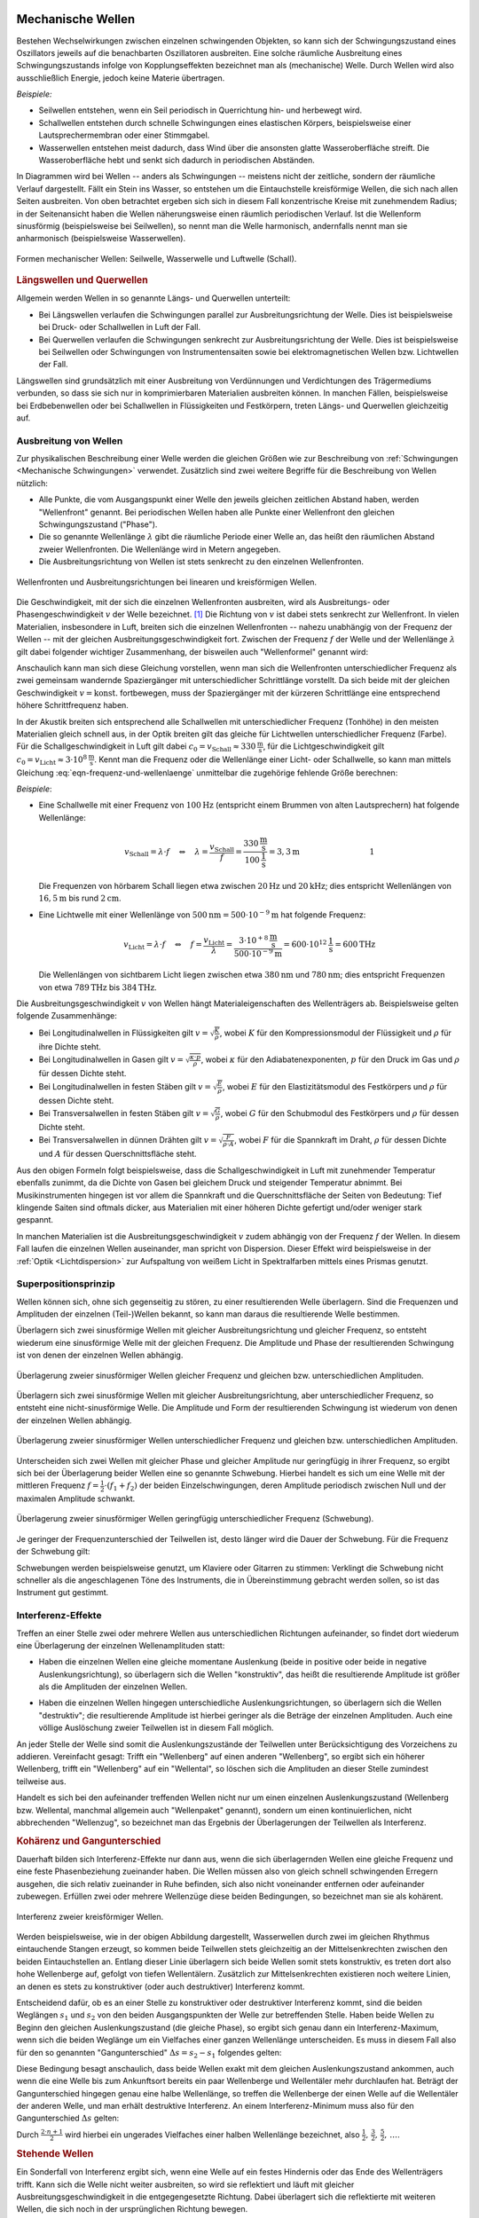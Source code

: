 .. index:: Welle (mechanisch)
.. _Mechanische Wellen:

Mechanische Wellen
==================

Bestehen Wechselwirkungen zwischen einzelnen schwingenden Objekten, so kann sich
der Schwingungszustand eines Oszillators jeweils auf die benachbarten
Oszillatoren ausbreiten. Eine solche räumliche Ausbreitung eines
Schwingungszustands infolge von Kopplungseffekten bezeichnet man als
(mechanische) Welle. Durch Wellen wird also ausschließlich Energie, jedoch
keine Materie übertragen.

*Beispiele:*

* Seilwellen entstehen, wenn ein Seil periodisch in Querrichtung hin- und
  herbewegt wird.

* Schallwellen entstehen durch schnelle Schwingungen eines elastischen Körpers,
  beispielsweise einer Lautsprechermembran oder einer Stimmgabel.

* Wasserwellen entstehen meist dadurch, dass Wind über die ansonsten glatte
  Wasseroberfläche streift. Die Wasseroberfläche hebt und senkt sich dadurch in
  periodischen Abständen.

In Diagrammen wird bei Wellen -- anders als Schwingungen -- meistens nicht der
zeitliche, sondern der räumliche Verlauf dargestellt. Fällt ein Stein ins
Wasser, so entstehen um die Eintauchstelle kreisförmige Wellen, die sich nach
allen Seiten ausbreiten. Von oben betrachtet ergeben sich sich in diesem Fall
konzentrische Kreise mit zunehmendem Radius; in der Seitenansicht haben die
Wellen näherungsweise einen räumlich periodischen Verlauf. Ist die Wellenform
sinusförmig (beispielsweise bei Seilwellen), so nennt man die Welle harmonisch,
andernfalls nennt man sie anharmonisch (beispielsweise Wasserwellen).

.. figure:: ../../pics/mechanik/schwingungen-und-wellen/formen-mechanischer-wellen.png
    :name: fig-formen-mechanischer-wellen
    :alt:  fig-formen-mechanischer-wellen
    :align: center
    :width: 75%

    Formen mechanischer Wellen: Seilwelle, Wasserwelle und Luftwelle (Schall).

    .. only:: html

        :download:`SVG: Formen mechanischer Wellen
        <../../pics/mechanik/schwingungen-und-wellen/formen-mechanischer-wellen.svg>`

.. _Längswellen:
.. _Longitudinalwellen:
.. _Querwellen:
.. _Transversalwellen:
.. _Längswellen und Querwellen:

.. rubric:: Längswellen und Querwellen

Allgemein werden Wellen in so genannte Längs- und Querwellen unterteilt:

* Bei Längswellen verlaufen die Schwingungen parallel zur Ausbreitungsrichtung
  der Welle. Dies ist beispielsweise bei Druck- oder Schallwellen in Luft der
  Fall.

* Bei Querwellen verlaufen die Schwingungen senkrecht zur Ausbreitungsrichtung
  der Welle. Dies ist beispielsweise bei Seilwellen oder Schwingungen von
  Instrumentensaiten sowie bei elektromagnetischen Wellen bzw. Lichtwellen der
  Fall.

Längswellen sind grundsätzlich mit einer Ausbreitung von Verdünnungen und
Verdichtungen des Trägermediums verbunden, so dass sie sich nur in
komprimierbaren Materialien ausbreiten können. In manchen Fällen, beispielsweise
bei Erdbebenwellen oder bei Schallwellen in Flüssigkeiten und Festkörpern,
treten Längs- und Querwellen gleichzeitig auf.


.. _Phase:
.. _Ausbreitung von Wellen:

Ausbreitung von Wellen
----------------------

Zur physikalischen Beschreibung einer Welle werden die gleichen Größen wie zur
Beschreibung von :ref:`Schwingungen <Mechanische Schwingungen>` verwendet.
Zusätzlich sind zwei weitere Begriffe für die Beschreibung von Wellen nützlich:

* Alle Punkte, die vom Ausgangspunkt einer Welle den jeweils gleichen zeitlichen
  Abstand haben, werden "Wellenfront" genannt. Bei periodischen Wellen haben
  alle Punkte einer Wellenfront den gleichen Schwingungszustand ("Phase").

* Die so genannte Wellenlänge :math:`\lambda` gibt die räumliche Periode einer
  Welle an, das heißt den räumlichen Abstand zweier Wellenfronten. Die
  Wellenlänge wird in Metern angegeben.

* Die Ausbreitungsrichtung von Wellen ist stets senkrecht zu den einzelnen
  Wellenfronten.

.. figure:: ../../pics/mechanik/schwingungen-und-wellen/wellenfront-und-ausbreitungsrichtung.png
    :name: fig-wellenfront-und-ausbreitungsrichtung
    :alt:  fig-wellenfront-und-ausbreitungsrichtung
    :align: center
    :width: 75%

    Wellenfronten und Ausbreitungsrichtungen bei linearen und kreisförmigen
    Wellen.

    .. only:: html

        :download:`SVG: Wellenfronten und Ausbreitungsrichtungen
        <../../pics/mechanik/schwingungen-und-wellen/wellenfront-und-ausbreitungsrichtung.svg>`

.. index:: Wellenformel
.. _Wellenformel:

Die Geschwindigkeit, mit der sich die einzelnen Wellenfronten ausbreiten, wird
als Ausbreitungs- oder Phasengeschwindigkeit :math:`v` der Welle bezeichnet.
[#]_ Die Richtung von :math:`v` ist dabei stets senkrecht zur Wellenfront. In
vielen Materialien, insbesondere in Luft, breiten sich die einzelnen
Wellenfronten -- nahezu unabhängig von der Frequenz der Wellen -- mit der
gleichen Ausbreitungsgeschwindigkeit fort. Zwischen der Frequenz :math:`f` der
Welle und der Wellenlänge :math:`\lambda` gilt dabei folgender wichtiger
Zusammenhang, der bisweilen auch "Wellenformel" genannt wird:

.. math::
    :label: eqn-frequenz-und-wellenlaenge

    v = \lambda \cdot f

Anschaulich kann man sich diese Gleichung vorstellen, wenn man sich die
Wellenfronten unterschiedlicher Frequenz als zwei gemeinsam wandernde
Spaziergänger mit unterschiedlicher Schrittlänge vorstellt. Da sich beide mit
der gleichen Geschwindigkeit :math:`v = \text{konst.}` fortbewegen, muss der
Spaziergänger mit der kürzeren Schrittlänge eine entsprechend höhere
Schrittfrequenz haben.

In der Akustik breiten sich entsprechend alle Schallwellen mit unterschiedlicher
Frequenz (Tonhöhe) in den meisten Materialien gleich schnell aus, in der Optik
breiten gilt das gleiche für Lichtwellen unterschiedlicher Frequenz (Farbe).
Für die Schallgeschwindigkeit in Luft gilt dabei :math:`c_0 = v_{\mathrm{Schall}}
\approx \unit[330]{\frac{m}{s}}`, für die Lichtgeschwindigkeit gilt :math:`c_0
= v_{\mathrm{Licht}} \approx \unit[3 \cdot 10^8]{\frac{m}{s}}`. Kennt man
die Frequenz oder die Wellenlänge einer Licht- oder Schallwelle, so kann man
mittels Gleichung :eq:`eqn-frequenz-und-wellenlaenge` unmittelbar die
zugehörige fehlende Größe berechnen:

*Beispiele*:

* Eine Schallwelle mit einer Frequenz von :math:`\unit[100]{Hz}` (entspricht
  einem Brummen von alten Lautsprechern) hat folgende Wellenlänge:

  .. math::

      v_{\mathrm{Schall}} = \lambda \cdot f \quad \Leftrightarrow \quad \lambda =
      \frac{v_{\mathrm{Schall}}}{f} =
      \frac{\unit[330]{\frac{m}{s}}}{\unit[100]{\frac{1}{s}}} = \unit[3,3]{m}
      {\color{white}\qquad \qquad \qquad \qquad \quad  1}

  Die Frequenzen von hörbarem Schall liegen etwa zwischen :math:`\unit[20]{Hz}`
  und :math:`\unit[20]{kHz}`; dies entspricht Wellenlängen von
  :math:`\unit[16,5]{m}` bis rund :math:`\unit[2]{cm}`.

* Eine Lichtwelle mit einer Wellenlänge von :math:`\unit[500]{nm} = \unit[500
  \cdot 10 ^{-9}]{m}` hat folgende Frequenz:

  .. math::

      v_{\mathrm{Licht}} = \lambda \cdot f \quad \Leftrightarrow \quad f = \frac{v
      _{\mathrm{Licht}}}{\lambda} = \frac{\unit[\;\;\;3 \cdot 10
      ^{+8}]{\frac{m}{s}}}{\unit[500 \cdot 10 ^{-9}]{m}} = \unit[600 \cdot 10
      ^{12}]{\frac{1}{s}} = \unit[600]{THz}

  Die Wellenlängen von sichtbarem Licht liegen zwischen etwa
  :math:`\unit[380]{nm}` und :math:`\unit[780]{nm}`; dies entspricht Frequenzen
  von etwa :math:`\unit[789]{THz}` bis :math:`\unit[384]{THz}`.

Die Ausbreitungsgeschwindigkeit :math:`v` von Wellen hängt Materialeigenschaften
des Wellenträgers ab. Beispielsweise gelten folgende Zusammenhänge:

* Bei Longitudinalwellen in Flüssigkeiten gilt :math:`v = \sqrt{\frac{K}{\rho}}`,
  wobei :math:`K` für den Kompressionsmodul der Flüssigkeit und :math:`\rho` für
  ihre Dichte steht.

* Bei Longitudinalwellen in Gasen gilt :math:`v = \sqrt{\frac{\kappa \cdot
  p}{\rho}}`, wobei :math:`\kappa` für den Adiabatenexponenten, :math:`p` für
  den Druck im Gas und :math:`\rho` für dessen Dichte steht.

* Bei Longitudinalwellen in festen Stäben gilt :math:`v =
  \sqrt{\frac{E}{\rho}}`, wobei :math:`E` für den Elastizitätsmodul des
  Festkörpers und :math:`\rho` für dessen Dichte steht.

* Bei Transversalwellen in festen Stäben gilt :math:`v = \sqrt{\frac{G}{\rho}}`,
  wobei :math:`G` für den Schubmodul des Festkörpers und :math:`\rho` für dessen
  Dichte steht.

* Bei Transversalwellen in dünnen Drähten gilt :math:`v = \sqrt{\frac{F}{\rho \cdot
  A}}`, wobei :math:`F` für die Spannkraft im Draht, :math:`\rho` für dessen
  Dichte  und :math:`A` für dessen Querschnittsfläche steht.

Aus den obigen Formeln folgt beispielsweise, dass die Schallgeschwindigkeit in
Luft mit zunehmender Temperatur ebenfalls zunimmt, da die Dichte von Gasen bei
gleichem Druck und steigender Temperatur abnimmt. Bei Musikinstrumenten hingegen
ist vor allem die Spannkraft und die Querschnittsfläche der Seiten von
Bedeutung: Tief klingende Saiten sind oftmals dicker, aus Materialien mit einer
höheren Dichte gefertigt und/oder weniger stark gespannt.

In manchen Materialien ist die Ausbreitungsgeschwindigkeit :math:`v` zudem
abhängig von der Frequenz :math:`f` der Wellen. In diesem Fall laufen die
einzelnen Wellen auseinander, man spricht von Dispersion. Dieser Effekt wird
beispielsweise in der :ref:`Optik <Lichtdispersion>` zur Aufspaltung von weißem
Licht in Spektralfarben mittels eines Prismas genutzt.



.. index:: Superpositionsprinzip
.. _Superpositionsprinzip:

Superpositionsprinzip
---------------------

Wellen können sich, ohne sich gegenseitig zu stören, zu einer resultierenden
Welle überlagern. Sind die Frequenzen und Amplituden der einzelnen (Teil-)Wellen
bekannt, so kann man daraus die resultierende Welle bestimmen.

.. Die Ausbreitungsgeschwindigkeit einer Welle ist die Geschwindigkeit, mit der
.. sich ein Schwingungszustand ("Wellenpaket") im Raum ausbreitet.

Überlagern sich zwei sinusförmige Wellen mit gleicher Ausbreitungsrichtung und
gleicher Frequenz, so entsteht wiederum eine sinusförmige Welle mit der gleichen
Frequenz. Die Amplitude und Phase der resultierenden Schwingung ist von denen
der einzelnen Wellen abhängig.

.. figure:: ../../pics/mechanik/schwingungen-und-wellen/ueberlagerung-von-wellen-gleicher-frequenz.png
    :name: fig-ueberlagerung-gleiche-frequenz
    :alt:  fig-ueberlagerung-gleiche-frequenz
    :align: center
    :width: 95%

    Überlagerung zweier sinusförmiger Wellen gleicher Frequenz und gleichen bzw.
    unterschiedlichen Amplituden.

    .. only:: html

        :download:`SVG: Überlagerung (gleiche Frequenz)
        <../../pics/mechanik/schwingungen-und-wellen/ueberlagerung-von-wellen-gleicher-frequenz.svg>`

Überlagern sich zwei sinusförmige Wellen mit gleicher Ausbreitungsrichtung, aber
unterschiedlicher Frequenz, so entsteht eine nicht-sinusförmige Welle. Die
Amplitude und Form der resultierenden Schwingung ist wiederum von denen der
einzelnen Wellen abhängig.

.. figure:: ../../pics/mechanik/schwingungen-und-wellen/ueberlagerung-von-wellen-unterschiedlicher-frequenz.png
    :name: fig-ueberlagerung-unterschiedliche-frequenz
    :alt:  fig-ueberlagerung-unterschiedliche-frequenz
    :align: center
    :width: 95%

    Überlagerung zweier sinusförmiger Wellen unterschiedlicher Frequenz und gleichen bzw.
    unterschiedlichen Amplituden.

    .. only:: html

        :download:`SVG: Überlagerung (unterschiedliche Frequenz)
        <../../pics/mechanik/schwingungen-und-wellen/ueberlagerung-von-wellen-unterschiedlicher-frequenz.svg>`

.. index:: Schwebung

Unterscheiden sich zwei Wellen mit gleicher Phase und gleicher Amplitude nur
geringfügig in ihrer Frequenz, so ergibt sich bei der Überlagerung beider Wellen
eine so genannte Schwebung. Hierbei handelt es sich um eine Welle mit der
mittleren Frequenz :math:`f = \frac{1}{2} \cdot (f_1 + f_2)` der beiden
Einzelschwingungen, deren Amplitude periodisch zwischen Null und der maximalen
Amplitude schwankt.

.. figure:: ../../pics/mechanik/schwingungen-und-wellen/ueberlagerung-von-wellen-schwebung.png
    :name: fig-ueberlagerung-schwebung
    :alt:  fig-ueberlagerung-schwebung
    :align: center
    :width: 60%

    Überlagerung zweier sinusförmiger Wellen geringfügig unterschiedlicher Frequenz
    (Schwebung).

    .. only:: html

        :download:`SVG: Überlagerung (Schwebung)
        <../../pics/mechanik/schwingungen-und-wellen/ueberlagerung-von-wellen-schwebung.svg>`

Je geringer der Frequenzunterschied der Teilwellen ist, desto länger wird die
Dauer der Schwebung. Für die Frequenz der Schwebung gilt:

.. math::
    :label: eqn-frequenz-schwebung

    f_{\mathrm{s}} = \Delta f = |f_2 - f_1|

Schwebungen werden beispielsweise genutzt, um Klaviere oder Gitarren zu stimmen:
Verklingt die Schwebung nicht schneller als die angeschlagenen Töne des
Instruments, die in Übereinstimmung gebracht werden sollen, so ist das
Instrument gut gestimmt.

.. _Interferenz-Effekte:

Interferenz-Effekte
-------------------

Treffen an einer Stelle zwei oder mehrere Wellen aus unterschiedlichen
Richtungen aufeinander, so findet dort wiederum eine Überlagerung der einzelnen
Wellenamplituden statt:

* Haben die einzelnen Wellen eine gleiche momentane Auslenkung (beide in
  positive oder beide in negative Auslenkungsrichtung), so überlagern sich die
  Wellen "konstruktiv", das heißt die resultierende Amplitude ist größer als
  die Amplituden der einzelnen Wellen.

.. todo Pic simple destruktive bzw. konstruktive Interferrenz (Herr 243

* Haben die einzelnen Wellen hingegen unterschiedliche Auslenkungsrichtungen, so
  überlagern sich die Wellen "destruktiv"; die resultierende Amplitude ist
  hierbei geringer als die Beträge der einzelnen Amplituden. Auch eine völlige
  Auslöschung zweier Teilwellen ist in diesem Fall möglich.

An jeder Stelle der Welle sind somit die Auslenkungszustände der Teilwellen
unter Berücksichtigung des Vorzeichens zu addieren. Vereinfacht gesagt: Trifft
ein "Wellenberg" auf einen anderen "Wellenberg", so ergibt sich ein höherer
Wellenberg, trifft ein "Wellenberg" auf ein "Wellental", so löschen sich die
Amplituden an dieser Stelle zumindest teilweise aus.

.. only:: html

    .. figure:: ../../pics/mechanik/schwingungen-und-wellen/interferenz-zweier-wellen.png
        :name: fig-interferenz-zweier-wellen
        :alt:  fig-interferenz-zweier-wellen
        :align: center
        :width: 70%

        Interferenz zweier Wellen mit gleich großer Amplitude und entgegengesetzt
        gleich großer Ausbreitungsgeschwindigkeit :math:`v`.

        :download:`SVG: Interferenz zweier Wellen
        <../../pics/mechanik/schwingungen-und-wellen/interferenz-zweier-wellen.svg>`

.. only:: latex

    .. figure:: ../../pics/mechanik/schwingungen-und-wellen/interferenz-zweier-wellen.png
        :name: fig-interferenz-zweier-wellen-tex
        :alt:  fig-interferenz-zweier-wellen-tex
        :align: center
        :width: 45%

        Interferenz zweier Wellen mit gleich großer Amplitude und entgegengesetzt
        gleich großer Ausbreitungsgeschwindigkeit :math:`v`.

Handelt es sich bei den aufeinander treffenden Wellen nicht nur um einen
einzelnen Auslenkungszustand (Wellenberg bzw. Wellental, manchmal allgemein auch
"Wellenpaket" genannt), sondern um einen kontinuierlichen, nicht abbrechenden
"Wellenzug", so bezeichnet man das Ergebnis der Überlagerungen der Teilwellen
als Interferenz.

.. index:: Kohärenz
.. _Kohärenz:
.. _Kohärenz und Gangunterschied:

.. rubric:: Kohärenz und Gangunterschied

Dauerhaft bilden sich Interferenz-Effekte nur dann aus, wenn die sich
überlagernden Wellen eine gleiche Frequenz und eine feste Phasenbeziehung
zueinander haben. Die Wellen müssen also von gleich schnell schwingenden
Erregern ausgehen, die sich relativ zueinander in Ruhe befinden, sich also nicht
voneinander entfernen oder aufeinander zubewegen. Erfüllen zwei oder mehrere
Wellenzüge diese beiden Bedingungen, so bezeichnet man sie als kohärent.

.. figure:: ../../pics/mechanik/schwingungen-und-wellen/interferenz-kreiswellen.png
    :name: fig-interferenz-kreiswellen
    :alt:  fig-interferenz-kreiswellen
    :align: center
    :width: 100%

    Interferenz zweier kreisförmiger Wellen.

    .. only:: html

        | :download:`SVG: Interferenz-Kreiswellen 
          <../../pics/mechanik/schwingungen-und-wellen/interferenz-kreiswellen.svg>`
        | :download:`PDF: Interferenz-Kreiswellen (Kopiervorlage für Overhead-Folie)
          <../../pics/mechanik/schwingungen-und-wellen/interferenz-kreiswellen.pdf>`

Werden beispielsweise, wie in der obigen Abbildung dargestellt, Wasserwellen
durch zwei im gleichen Rhythmus eintauchende Stangen erzeugt, so kommen beide
Teilwellen stets gleichzeitig an der Mittelsenkrechten zwischen den beiden
Eintauchstellen an. Entlang dieser Linie überlagern sich beide Wellen somit
stets konstruktiv, es treten dort also hohe Wellenberge auf, gefolgt von tiefen
Wellentälern. Zusätzlich zur Mittelsenkrechten existieren noch weitere Linien,
an denen es stets zu konstruktiver (oder auch destruktiver) Interferenz kommt.

.. index:: Gangunterschied
.. _Gangunterschied:

Entscheidend dafür, ob es an einer Stelle zu konstruktiver oder destruktiver
Interferenz kommt, sind die beiden Weglängen :math:`s_1` und :math:`s_2` von den
beiden Ausgangspunkten der Welle zur betreffenden Stelle. Haben beide Wellen zu
Beginn den gleichen Auslenkungszustand (die gleiche Phase), so ergibt sich genau
dann ein Interferenz-Maximum, wenn sich die beiden Weglänge um ein Vielfaches
einer ganzen Wellenlänge unterscheiden. Es muss in diesem Fall also für den so
genannten "Gangunterschied" :math:`\Delta s = s_2 - s_1` folgendes gelten:

.. math::
    :label: eqn-interferenz-maximum

    \Delta s = n \cdot \lambda \quad ; \quad \text{n = 0,\, 1,\, 2,\, \ldots}

Diese Bedingung besagt anschaulich, dass beide Wellen exakt mit dem gleichen
Auslenkungszustand ankommen, auch wenn die eine Welle bis zum Ankunftsort
bereits ein paar Wellenberge und Wellentäler mehr durchlaufen hat. Beträgt der
Gangunterschied hingegen genau eine halbe Wellenlänge, so treffen die
Wellenberge der einen Welle auf die Wellentäler der anderen Welle, und man
erhält destruktive Interferenz. An einem Interferenz-Minimum muss also für den
Gangunterschied :math:`\Delta s` gelten:

.. math::
    :label: eqn-interferenz-minimum

    \Delta s = \frac{2 \cdot n+1}{2} \cdot \lambda \quad ; \quad \text{n = 0,\,
    1,\, 2,\, \ldots}

Durch :math:`\frac{2 \cdot n + 1}{2}` wird hierbei ein ungerades Vielfaches
einer halben Wellenlänge bezeichnet, also :math:`\frac{1}{2},\, \frac{3}{2},\,
\frac{5}{2},\, \ldots`.

.. TODO Link zu Interferenz in der Optik

.. Zusammenhang zwischen Wellengeschwindigkeit und weiteren physikalischen
.. Größen.


.. index:: Stehende Welle, Oberschwingung

.. _Oberton:
.. _Oberschwingung:
.. _Stehende Welle:
.. _Stehende Wellen:

.. rubric:: Stehende Wellen

Ein Sonderfall von Interferenz ergibt sich, wenn eine Welle auf ein festes
Hindernis oder das Ende des Wellenträgers trifft. Kann sich die Welle nicht
weiter ausbreiten, so wird sie reflektiert und läuft mit gleicher
Ausbreitungsgeschwindigkeit in die entgegengesetzte Richtung. Dabei überlagert
sich die reflektierte mit weiteren Wellen, die sich noch in der ursprünglichen
Richtung bewegen.

Da die Frequenz der reflektierten Welle mit der Frequenz des ursprünglichen
Wellenzugs identisch ist, kann es wiederum zu konstruktiver Interferenz kommen,
wenn der Wellenträger eine zur Wellenlänge :math:`\lambda` passende Wellenlänge
hat:

* Ist der Wellenträger, beispielsweise ein Seil oder eine Saite eines
  Musikinstrumens, an beiden Enden fest eingespannt, so ergibt sich genau dann
  eine konstruktive Interferenz, wenn die Seillänge :math:`l` einem ganzzahligen
  Vielfachen von einem Halben der Wellenlänge entspricht. Es muss also folgende
  Bedingung gelten:

  .. math::
      :label: eqn-grundschwingung-fest-fest

      l = n \cdot \frac{\lambda}{2}

  Schwingende Saiten haben also, im Gegensatz zu normalen Pendeln, nicht nur
  eine einzige Eigenfrequenz. Zusätzlich zur so genannten "Grundschwingung" mit
  :math:`\lambda_0 = 2 \cdot l` können weitere "Oberschwingungen" auftreten,
  wobei für die erste Oberschwingung :math:`\lambda_1 = \frac{2 \cdot l}{2}`
  gilt, für die zweite :math:`\lambda_2 = \frac{2 \cdot l}{3}`, für die dritte
  :math:`\lambda_3 = \frac{2 \cdot l}{4}`, usw.

  Die Grundschwingung hat stets die größte Amplitude und ist  ausschlaggebend
  für die Frequenz der sich ausbreitenden Welle. Die zusätzlich auftretenden
  Oberschwingungen hingegen modifizieren die Wellenkurve, so dass sich
  beispielsweise bei verschiedenen Musikinstrumenten auch dann unterschiedliche
  Klänge ergeben, wenn die Instrumente perfekt gestimmt sind und der gleiche
  "Ton" gespielt wird.

* Ist der Wellenträger, beispielsweise eine Stimmgabel oder ein schwingendes
  Metallplättchen, an einem Ende fest eingespannt und am anderen Ende lose, so
  ergibt sich genau dann eine konstruktive Interferenz, wenn die Länge :math:`l`
  des Objekts einem ganzzahligen Vielfachen von einem Viertel der Wellenlänge
  entspricht. Es muss also folgende Bedingung gelten:

  .. math::
      :label: eqn-grundschwingung-fest-lose

      l = n \cdot \frac{\lambda}{4}

  Dieser Zusammenhang gilt auch, wenn die Luftsäule in einem einseitig
  geschlosssenen Rohr zum Schwingen gebracht wird.

.. \lambda = \frac{4 \cdot l}{n}
.. f = \frac{c}{\lambda} = \frac{n \cdot c}{4 \cdot l}

* Ist der Wellenträger, beispielsweise bei einem Blasinstrument, an beiden Enden
  offen, so ergibt sich genau dann eine konstruktive Interferenz, wenn die Länge
  :math:`l` des Objekts einem ganzzahligen Vielfachen von einem Halben der
  Wellenlänge entspricht. Es muss also -- ebenso wie bei beidseitig fest
  eingespannten Wellenträgern -- folgende Bedingung gelten:

  .. math::
      :label: eqn-grundschwingung-lose-lose

      l = n \cdot \frac{\lambda}{2}

Die Länge des Wellenträgers ist, beispielsweise bei Musikinstrumenten, also
maßgeblich für die Wellenlänge :math:`\lambda` der Grundschwingung. Welche
Frequenz :math:`f` die stehende Welle und somit der entstehende Ton hat, hängt
allerdings wegen :math:`v = \lambda \cdot f` beziehungsweise :math:`f =
\frac{c}{\lambda}` auch von der Ausbreitungsgeschwindigkeit :math:`v` der Welle
auf dem Wellenträger ab.


.. _Phasenwinkel:
.. _Mathematische Beschreibung von Wellen:

Mathematische Beschreibung von Wellen
=====================================

Im folgenden werden Wellen betrachtet, die räumlich ein sinus-förmiges
Ausbreitungsmuster haben. Beginnt die Welle am Koordinatenursprung :math:`x_0=0`
mit der Auslenkung :math:`y(x_0)=0`, so ergibt sich ein Wellenausbreitung, wie
sie in der folgenden Abbildung dargestellt ist.

.. figure:: ../../pics/mechanik/schwingungen-und-wellen/ausbreitung-von-wellen-1.png
    :name: fig-ausbreitung-einer-welle-1
    :alt:  fig-ausbreitung-einer-welle-1
    :align: center
    :width: 60%

    Raümliche Ausbreitung einer Welle zur Zeit :math:`t_0`.

    .. only:: html

        | :download:`SVG: Ausbreitung einer Welle 1
          <../../pics/mechanik/schwingungen-und-wellen/ausbreitung-von-wellen-1.svg>`

In einer Entfernung von einem ganzzahligen Vielfachen der Wellenlänge
:math:`\lambda` wiederholt sich jeweils das Wellenmuster. Die Welle hat aus
räumlicher Sicht also eine Periode der Länge :math:`\lambda`; zugleich hat jede
Sinusfunktion eine Periode von :math:`2 \cdot \pi`. Die Welle kann somit
durch folgende Formel charakterisiert werden:

.. math::
    :label: eqn-auslenkung-welle

    y(x) = y_{\mathrm{max}} \cdot \sin{\left(2 \cdot \pi \cdot
    \frac{x}{\lambda}\right)}

Hierbei bezeichnet :math:`y_{\mathrm{max}}` die Amplitude der Welle. Ist
:math:`x` ein ganzzahliges Vielfaches von :math:`\lambda`, so wird das Argument
der Sinus-Funktion entsprechend zu einem ganzzahligen Vielfachen von :math:`2
\cdot \pi`. Beginnt die Welle bei :math:`x=0` mit dem Wert :math:`y=0`, so
genügt bereits die obige Gleichung zur Beschreibung der Welle, ansonsten muss
im Argument der Sinusfunktion noch ein anfänglicher Phasenwinkel
:math:`\varphi_0` dazu addiert werden.

Wellenmuster bleiben -- abgesehen von stehenden Wellen -- allerdings nicht an
Ort und Stelle, sondern bewegen sich im Laufe der Zeit weiter. Bewegt sich die
Welle beispielsweise in positiver :math:`x`-Richtung, so wandert das
Wellenmuster in der Zeit :math:`\Delta t` um die Länge :math:`\Delta x` weiter.

.. figure:: ../../pics/mechanik/schwingungen-und-wellen/ausbreitung-von-wellen-2.png
    :name: fig-ausbreitung-einer-welle-2
    :alt:  fig-ausbreitung-einer-welle-2
    :align: center
    :width: 60%

    Raümliche Ausbreitung einer Welle zur Zeit :math:`t_1`.

    .. only:: html

        | :download:`SVG: Ausbreitung einer Welle 2
          <../../pics/mechanik/schwingungen-und-wellen/ausbreitung-von-wellen-2.svg>`

Für die "Verschiebung" der Welle um :math:`\Delta x` gilt:

.. math::

    \Delta x = v_{\mathrm{welle}} \cdot \Delta t

Diese Beziehung ist nützlich, um den Auslenkungszustand einer sinus-förmigen
Welle an jedem beliebigen Ort *und* zu jeder beliebigen Zeit zu bestimmen: Zum
Zeitpunkt :math:`t_1` hat die Welle an der Stelle :math:`x_1` nämlich genau die
gleiche Auslenkung, die sie zum Zeitpunkt :math:`t_0=0` an der Stelle :math:`x_0
= (x_1 - \Delta x)` hatte. Es gilt somit:

.. math::

    y(x,t) &= y_{\mathrm{max}} \cdot \sin{\left(2 \cdot \pi \cdot \frac{x -
    \Delta x}{\lambda}\right)} \\[6pt]
    &= y_{\mathrm{max}} \cdot \sin{\left(\frac{2 \cdot \pi}{\lambda} \cdot
    (x-\Delta x)\right)} \\[6pt]
    &= y_{\mathrm{max}} \cdot \sin{\left(\frac{2 \cdot \pi}{\lambda} \cdot (x-
    v_{\mathrm{welle}} \cdot t)\right)}

Hierbei wurde vereinfacht :math:`t` für die Differenz :math:`\Delta t` zwischen
dem Zeitpunkt :math:`t` und dem Startpunkt :math:`t_0=0`  geschrieben. Die
Gleichung kann weiter umgeformt werden, wenn man für :math:`v_{\mathrm{welle}}`
die Wellenbeziehung :math:`v_{\mathrm{welle}} = \lambda \cdot f` einsetzt:

.. math::

    y(x,t) &= y_{\mathrm{max}} \cdot \sin{\left(\frac{2 \cdot \pi}{\lambda}
    \cdot (x- \lambda \cdot f \cdot t)\right)} \\[6pt] 
    &= y_{\mathrm{max}} \cdot \sin{\left(2 \cdot \pi \cdot
    \left(\frac{x}{\lambda}- \cdot f \cdot t\right)\right)}

Im zweiten Rechenschritt wurde der Faktor :math:`\frac{1}{\lambda}` in die
innere Klammer hinein multipliziert. Schreibt man in dieser Form für die
Frequenz :math:`f = \frac{1}{T}`, so wird die räumliche sowie zeitliche Periode
der Welle deutlich:

.. math::

    y(x,t) &= y_{\mathrm{max}} \cdot \sin{\left(2 \cdot \pi \cdot
    \left(\frac{x}{\lambda}- \frac{t}{T}\right)\right)}

Die Welle fängt immer wieder dann von Neuem an, wenn :math:`x` ein Vielfaches der
Wellenlänge :math:`\lambda` ist (räumliche Periode), oder wenn :math:`t` ein
Vielfaches der Schwingungsdauer :math:`T` ist (zeitliche Periode).

Für praktische Rechnungen ist es noch "handlicher", auch den Faktor :math:`2
\cdot \pi` im Argument der Sinus-Funktion in die Klammer hinein zu
multiplizieren. Man erhält hierbei:

.. math::

    y(x,t) &= y_{\mathrm{max}} \cdot \sin{\left(\frac{2 \cdot \pi}{\lambda}
    \cdot x - \frac{2 \cdot \pi}{T} \cdot t\right)}

In dieser Darstellung entspricht der Term :math:`\frac{2 \cdot \pi}{T}` gerade
der Kreisfrequenz :math:`\omega` der Welle; diese gibt an, mit welcher
Geschwindigkeit die Welle in der :ref:`Zeigerdarstellung <Zeigerdarstellung>`
oszilliert.  Entsprechend bezeichnet man den Term :math:`\frac{2 \cdot
\pi}{\lambda}` als so genannte "Kreiswellenzahl" :math:`k`. Damit ergibt sich
für den Auslenkungszustand einer Welle folgende "einfache" Form der Gleichung:

.. math::
    :label: eqn-auslenkung-welle-zeitlich

    y(x,t) &= y_{\mathrm{max}} \cdot \sin{\left(k \cdot x - \omega \cdot t\right)}

Die Kreiswellenzahl :math:`k` gibt an, wie viele Wellen in eine bestimmte
Längeneinheit (beispielsweise :math:`\unit{cm}` oder :math:`\unit{m}`) hinein
passen. Je kürzer also die Wellenlänge :math:`\lambda` einer Welle ist, desto
größer ist also ihr :math:`k`-Wert. Für Mikrowellen ist beispielsweise :math:`k`
in der Größenordnung von etwa :math:`10` je :math:`\unit{cm}`, bei Lichtwellen in der
Größenordnung von über :math:`10\,000` je :math:`\unit{cm}`.

.. Reflexion von Wellen

.. ändert sich der Auslenkungszustand an jedem einzelnen Ort ebenfalls
.. sinus-förmig. Eine Welle kann somit mittels einer Sinus-Funktion beschrieben
.. werden, die sowohl vom Ort :math:`s` als auch von der Zeit :math:`t` abhängt.

.. Die Sinus-Funktion hat eine Periode von :math:`2 \cdot \pi`, es ist also
.. beispielsweise :math:`\sin{(\varphi)} = \sin{(\varphi + 2 \cdot \pi)}`. Drückt
.. man den Phasenwinkel :math:`\varphi` mittels :math:`\varphi = \omega \cdot t`
.. aus und nutzt die Beziehung :math:`\omega = \frac{2 \cdot \pi}{T}`, so ergibt
.. sich für die zeitliche Abhängigkeit des Schwingungszustands:

.. .. math::

..     y_{\mathrm{max}} \cdot \sin{(\varphi_0)} = y_{\mathrm{max}} \cdot \sin{(\varphi_0 + 2 \cdot \pi \cdot \frac{t}{T})}

.. Nach einer ganzen Schwingungsdauer :math:`(t=T_0)` beginnt die Schwingung wieder
.. von vorne. Nach dem gleichen Prinzip kann die räumliche Periodizität beschrieben
.. werden:

.. .. math::

..     y_{\mathrm{max}} \cdot \sin{(\varphi_0)} = y_{\mathrm{max}} \cdot \sin{(\varphi_0 + \frac{2 \cdot \pi \cdot s}{\lambda})}

.. Für :math:`s=\lambda`, also nach einer ganzen Wellenlänge, zeigt die Welle
.. erneut den gleichen Auslenkungszustand.

.. Kombiniert man die beiden obigen Gleichungen, so erhält man folgende Beziehung
.. für den Auslenkungszustand :math:`y` einer Welle an der Stelle :math:`s` und zum
.. Zeitpunkt :math:`t`:

.. .. math::
..     :label: eqn-auslenkungszustand-einer-welle

..     y(s,t) = y_{\mathrm{max}} \cdot \sin{\left(\varphi_0 + 2 \cdot \pi \cdot \left(
..     \frac{t}{T} + \frac{s}{\lambda} \right)\right)}

.. Die Geschwindigkeit eines Teilchens an der Stelle :math:`s` und zum
.. Zeitpunkt :math:`t` entspricht der zeitlichen Ableitung der Ortsfunktion. Somit
.. gilt:

.. .. math::
..     :label: eqn-geschwindigkeit-eines-teilchens-auf-welle

..     v(s,t) = \dot{y}(s,t) = \frac{2 \cdot \pi}{T} \cdot y_{\mathrm{max}} \cdot
..     \cos{\left(\varphi_0 + 2 \cdot \pi \cdot \left( \frac{t}{T} +
..     \frac{s}{\lambda} \right)\right)}

.. Die maximale Geschwindigkeit, die ein Teilchen aufgrund der sich ausbreitenden
.. Schwingung erreichen kann, beträgt somit :math:`v_{\mathrm{max}} = \frac{2
.. \cdot \pi}{T} \cdot y_{\mathrm{max}}`.

.. ... to be continued ... :-)

.. Mittels dieser Gleichung ist beispielsweise das Interferenz-Prinzip anschaulich erklärbar:
.. Beträgt der Gangunterschied zweier sich überlagernder Wellen mit gleicher
.. Kreisfrequenz :math:`\omega` genau :math:`s = \lambda`


.. Instrumenten-Saiten: Unterschiedliche Verteilung der Masse

..  Huygensches Prinzip der Elementarwellen: Jeder von einer Wellenbewegung erfasste
..  Punkt eines Mediums kann selbst als Ausgangspunkt einer neuen Welle
..  ("Elementarwelle") aufgefasst werden. Jede Wellenfront kann als Einhuellende von
..  Elementarwellen aufgefasst werden.


..  sich hin- und rücklaufende Wellen überlagern. Dabei können sich stehende Wellen
..  ausbilden.

.. und sich an bestimmten
..  Stellen des Raumes Orte mit maximaler Auslenkung (Schwingungsbäuche) und solche
..  mit der Auslenkung null (Schwingungsknoten) herausbilden.

..  Der Abstand zwischen zwei Schwingungsknoten beträgt immer :math:`\frac{\lambda}{2}`.

..  Bereits aus drei harmonischen Schwingungen unterschiedlicher Frequenz erhält man
..  in guter Näherung eines Dreiecksschwingung.

..  Jean Baptiste Joseph de Fourier
..  wies nach, dass sich jede periodische Schwingung bzw. Welle beliebiger Form als
..  eine Überlagerung von harmonischen (sinusförmigen) Teilschwingungen bzw.
..  Teilwellen darstellen lässt. Das Verfahren, mit dem man die Amplituden und die
..  Frequenzen der Einzelwellen gewinnen kann, wird als Fourier-Analyse bezeichnet.

.. Schmidt 153

..  Ist f (t) eine periodische Funktion, so lässt sich unter allen Teilwellen eine
..  mit der größten Schwingungsdauer und damit mit der kleinsten Frequenz finden.
..  Sie wird als Grundschwingung bezeichnet. Die Frequenzen der übrigen Teilwellen
..  sind ganzzahlige Vielfache der Frequenz der Grundschwingung. Analysiert man die
..  Klänge von Musikinstrumenten, dann ergibt sich:

.. - Jeder Klang setzt sich aus sinusförmigen Schwin- gungen verschiedener Frequenz
..   zusammen.
.. - Die Grundschwingung ist diejenige, die die Tonhöhe bestimmt. Dabei ist zu
..   beachten, dass häufig von einem bestimmten Ton eines Instruments gesprochen
..   wird, damit aber manchmal die harmonische Grundschwingung und manchmal der
..   Klang gemeint ist.
.. - Die übrigen Teilschwingungen haben Frequenzen, die ganzzahlige Vielfache der
..   Frequenz der Grundschwingung sind. Sie werden als Obertöne bezeichnet.
.. - Bei gleicher Grundschwingung (Tonhöhe) können die Oberschwingungen und damit
..   die Klangfarbe sehr unterschiedlich sein ( z S. 159). Das kann man hören, wenn
..   der gleichen Ton auf verschiedenen Instrumenten gespielt wird. Dann nehmen wir
..   ihn unterschiedlich wahr.



.. raw:: html

    <hr />

.. only:: html

    .. rubric:: Anmerkungen:

.. [#] In der Akustik und Optik wird die Ausbreitungsgeschwindigkeit (Schall-
    bzw. Lichtgeschwindigkeit) üblicherweise mit :math:`c` anstelle :math:`v`
    bezeichnet.

